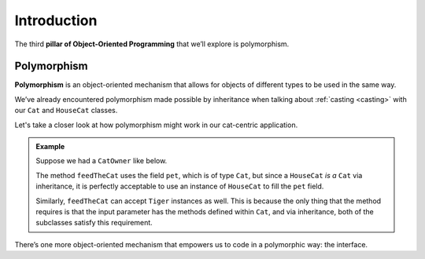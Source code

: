 Introduction
============

.. index:: ! polymorphism

The third **pillar of Object-Oriented Programming** that we’ll
explore is polymorphism.

Polymorphism
------------

**Polymorphism** is an object-oriented mechanism that allows for objects
of different types to be used in the same way.

We’ve already encountered polymorphism made possible by inheritance when talking about :ref:`casting <casting>` with our ``Cat`` and ``HouseCat`` classes.

Let's take a closer look at how polymorphism might work in our cat-centric application.

.. admonition:: Example

   Suppose we had a ``CatOwner`` like below.

   .. sourcecode:: java
      :linenos: 

      public class CatOwner
      {
         private Cat pet;

         public CatOwner(Cat pet) {
            this.pet = pet;
         }

         public void feedTheCat() {

            // ...code to prepare the cat's meal...

            pet.eat();
         }
      }

   The method ``feedTheCat`` uses the field ``pet``, which is of type
   ``Cat``, but since a ``HouseCat`` *is a* ``Cat`` via inheritance, it is
   perfectly acceptable to use an instance of ``HouseCat`` to fill the
   ``pet`` field.

   .. sourcecode:: java
      :linenos:

      HouseCat suki = new HouseCat("Suki", 12);
      CatOwner Annie = new CatOwner (suki);

      Annie.feedTheCat();

   Similarly, ``feedTheCat`` can accept ``Tiger`` instances as well. This
   is because the only thing that the method requires is that the input
   parameter has the methods defined within ``Cat``, and via inheritance,
   both of the subclasses satisfy this requirement.

There’s one more object-oriented mechanism that empowers us to code in a
polymorphic way: the interface.
